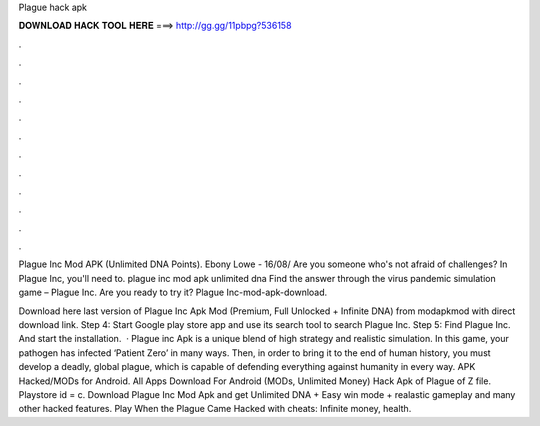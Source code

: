 Plague hack apk



𝐃𝐎𝐖𝐍𝐋𝐎𝐀𝐃 𝐇𝐀𝐂𝐊 𝐓𝐎𝐎𝐋 𝐇𝐄𝐑𝐄 ===> http://gg.gg/11pbpg?536158



.



.



.



.



.



.



.



.



.



.



.



.

Plague Inc Mod APK (Unlimited DNA Points). Ebony Lowe - 16/08/ Are you someone who's not afraid of challenges? In Plague Inc, you'll need to. plague inc mod apk unlimited dna  Find the answer through the virus pandemic simulation game – Plague Inc. Are you ready to try it? Plague Inc-mod-apk-download.

Download here last version of Plague Inc Apk Mod (Premium, Full Unlocked + Infinite DNA) from modapkmod with direct download link. Step 4: Start Google play store app and use its search tool to search Plague Inc. Step 5: Find Plague Inc. And start the installation.  · Plague inc Apk is a unique blend of high strategy and realistic simulation. In this game, your pathogen has infected ‘Patient Zero’ in many ways. Then, in order to bring it to the end of human history, you must develop a deadly, global plague, which is capable of defending everything against humanity in every way. APK Hacked/MODs for Android. All Apps Download For Android (MODs, Unlimited Money) Hack Apk of Plague of Z file. Playstore id = c. Download Plague Inc Mod Apk and get Unlimited DNA + Easy win mode + realastic gameplay and many other hacked features. Play When the Plague Came Hacked with cheats: Infinite money, health.
